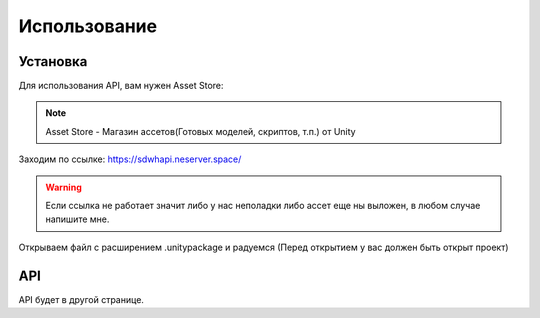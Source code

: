 Использование
=====

.. _installation:

Установка
------------

Для использования API, вам нужен Asset Store:

.. note::

   Asset Store - Магазин ассетов(Готовых моделей, скриптов, т.п.) от Unity

Заходим по ссылке: https://sdwhapi.neserver.space/

.. warning::

   Если ссылка не работает значит либо у нас неполадки либо ассет еще ны выложен, в любом случае напишите мне.

Открываем файл с расширением .unitypackage и радуемся (Перед открытием у вас должен быть открыт проект)

API
----------------

API будет в другой странице.
